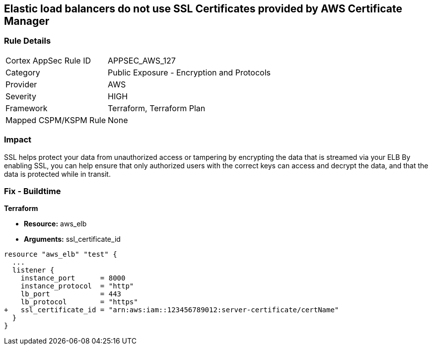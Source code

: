 == Elastic load balancers do not use SSL Certificates provided by AWS Certificate Manager


=== Rule Details

[cols="1,2"]
|===
|Cortex AppSec Rule ID |APPSEC_AWS_127
|Category |Public Exposure - Encryption and Protocols
|Provider |AWS
|Severity |HIGH
|Framework |Terraform, Terraform Plan
|Mapped CSPM/KSPM Rule |None
|===


=== Impact
SSL helps protect your data from unauthorized access or tampering by encrypting the data that is streamed via your ELB By enabling SSL, you can help ensure that only authorized users with the correct keys can access and decrypt the data, and that the data is protected while in transit.

=== Fix - Buildtime


*Terraform* 


* *Resource:* aws_elb
* *Arguments:* ssl_certificate_id


[source,go]
----
resource "aws_elb" "test" {
  ...
  listener {
    instance_port      = 8000
    instance_protocol  = "http"
    lb_port            = 443
    lb_protocol        = "https"
+   ssl_certificate_id = "arn:aws:iam::123456789012:server-certificate/certName"
  }           
}
----

